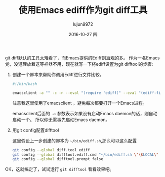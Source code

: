 #+TITLE:       使用Emacs ediff作为git diff工具
#+AUTHOR:      lujun9972
#+EMAIL:       lujun9972@lujun9972-desktop
#+DATE:        2016-10-27 四

#+URI:         /Emacs之怒/%y/%m/%d/%t/ Or /Emacs之怒/%t/
#+TAGS:        emacs, ediff, git, difftool
#+DESCRIPTION: 使用Emacs ediff作为git diff工具

#+LANGUAGE:    zh-CN
#+OPTIONS:     H:6 num:nil toc:t \n:nil ::t |:t ^:nil -:nil f:t *:t <:nil

git diff默认的工具太难看了，而Emacs提供的Ediff则直观的多。 作为一名Emacs党，没道理放着这等神器不用，现在就写一下将ediff设置为git difftool的步骤：

1. 创建一个脚本来帮助你调用Ediff进行文件比较。
   #+BEGIN_SRC sh
     #!/bin/bash

     emacsclient -a "" -c -n --eval "(require 'ediff)" --eval "(ediff-files \"$1\" \"$2\")"
   #+END_SRC
     
     注意我这里使用了emacsclient ，避免每次都要打开一个Emacs进程。

     emacsclient后面的 =-a= 参数表示如果没有启动Emacs daemon的话，则自动启动一个。 所以你无需事先启动Emacs daemon。

2. 用git config配置difftool
   
   这里假设上一步创建的脚本为 =~/bin/ediff.sh=,那么可以这么配置

   #+BEGIN_SRC sh
     git config --global diff.tool ediff
     git config --global difftool.ediff.cmd "~/bin/ediff.sh \"\$LOCAL\" \"\$REMOTE\""
     git config --global difftool.prompt false
   #+END_SRC

OK，这就搞定了，试试运行 =git difftool= 看看效果吧。
   
